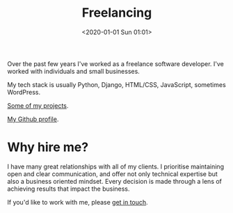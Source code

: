 #+title: Freelancing
#+date: <2020-01-01 Sun 01:01>
#+description:
#+filetags:
#+OPTIONS: toc:nil
#+OPTIONS: num:nil

Over the past few years I've worked as a freelance software developer.
I've worked with individuals and small businesses.

My tech stack is usually Python, Django, HTML/CSS, JavaScript,
sometimes WordPress.

[[https://arvydas.dev/tag-freelancing.html][Some of my projects]].

[[https://github.com/arvydasg][My Github profile]].

* Why hire me?
I have many great relationships with all of my clients. I prioritise
maintaining open and clear communication, and offer not only technical
expertise but also a business oriented mindset. Every decision is made
through a lens of achieving results that impact the business.

If you'd like to work with me, please [[mailto:arvydas.gaspa@gmail.com][get in touch]].
